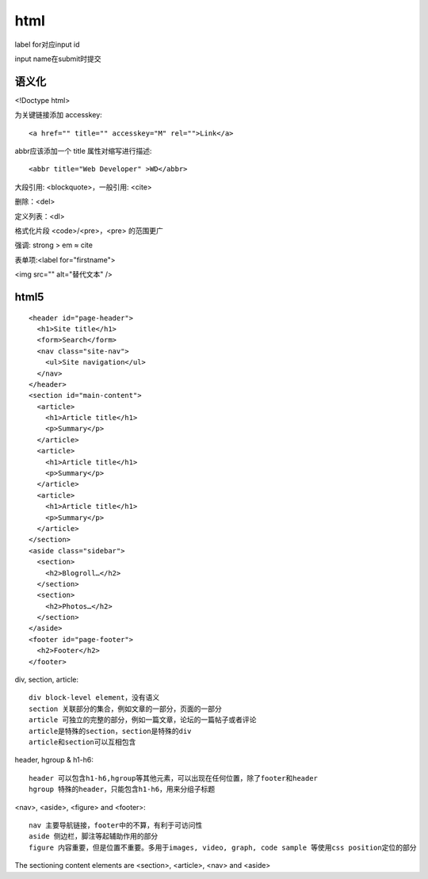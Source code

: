 .. _html:


***************
html
***************


label for对应input id

input name在submit时提交

语义化
===========

<!Doctype html>

为关键链接添加 accesskey::

  <a href="" title="" accesskey="M" rel="">Link</a>

abbr应该添加一个 title 属性对缩写进行描述::

  <abbr title="Web Developer" >WD</abbr>

大段引用: <blockquote>，一般引用: <cite>

删除：<del>

定义列表：<dl>

格式化片段 <code>/<pre>，<pre> 的范围更广

强调: strong > em ≈ cite

表单项:<label for="firstname">

<img src="" alt="替代文本" />

html5
================

::

  <header id="page-header">
    <h1>Site title</h1>
    <form>Search</form>
    <nav class="site-nav">
      <ul>Site navigation</ul>
    </nav>
  </header>
  <section id="main-content">
    <article>
      <h1>Article title</h1>
      <p>Summary</p>
    </article>
    <article>
      <h1>Article title</h1>
      <p>Summary</p>
    </article>
    <article>
      <h1>Article title</h1>
      <p>Summary</p>
    </article>
  </section>
  <aside class="sidebar">
    <section>
      <h2>Blogroll…</h2>
    </section>
    <section>
      <h2>Photos…</h2>
    </section>
  </aside>
  <footer id="page-footer">
    <h2>Footer</h2>
  </footer>

div, section, article::

  div block-level element，没有语义
  section 关联部分的集合，例如文章的一部分，页面的一部分
  article 可独立的完整的部分，例如一篇文章，论坛的一篇帖子或者评论
  article是特殊的section，section是特殊的div
  article和section可以互相包含

header, hgroup & h1-h6::

  header 可以包含h1-h6,hgroup等其他元素，可以出现在任何位置，除了footer和header
  hgroup 特殊的header，只能包含h1-h6，用来分组子标题

<nav>, <aside>, <figure> and <footer>::

  nav 主要导航链接，footer中的不算，有利于可访问性
  aside 侧边栏，脚注等起辅助作用的部分
  figure 内容重要，但是位置不重要。多用于images, video, graph, code sample 等使用css position定位的部分

The sectioning content elements are <section>, <article>, <nav> and <aside>

